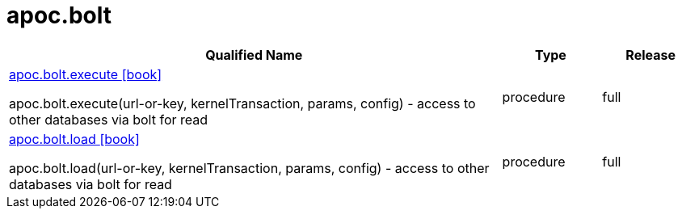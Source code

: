 ////
This file is generated by DocsTest, so don't change it!
////

= apoc.bolt
:description: This section contains reference documentation for the apoc.bolt procedures.



[.procedures, opts=header, cols='5a,1a,1a']
|===
| Qualified Name | Type | Release
|xref::overview/apoc.bolt/apoc.bolt.execute.adoc[apoc.bolt.execute icon:book[]]

apoc.bolt.execute(url-or-key, kernelTransaction, params, config) - access to other databases via bolt for read|[role=type procedure]
procedure|[role=release full]
full
|xref::overview/apoc.bolt/apoc.bolt.load.adoc[apoc.bolt.load icon:book[]]

apoc.bolt.load(url-or-key, kernelTransaction, params, config) - access to other databases via bolt for read|[role=type procedure]
procedure|[role=release full]
full
|===

